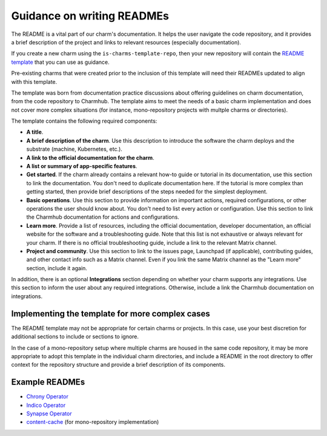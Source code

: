 Guidance on writing READMEs
===========================

The README is a vital part of our charm's documentation. It helps the user
navigate the code repository, and it provides a brief description of the
project and links to relevant resources (especially documentation).

If you create a new charm using the ``is-charms-template-repo``, then your new
repository will contain the `README template <https://github.com/canonical/is-charms-template-repo/blob/main/README.md>`_
that you can use as guidance.

Pre-existing charms that were created prior to the inclusion of this template
will need their READMEs updated to align with this template.

The template was born from documentation practice discussions about offering
guidelines on charm documentation, from the code repository to Charmhub. The
template aims to meet the needs of a basic charm implementation and does not
cover more complex situations (for instance, mono-repository projects with
multple charms or directories). 

The template contains the following required components:

* **A title**.
* **A brief description of the charm**. Use this description to introduce the
  software the charm deploys and the substrate (machine, Kubernetes, etc.).
* **A link to the official documentation for the charm**.
* **A list or summary of app-specific features**. 
* **Get started**. If the charm already contains a relevant how-to guide or
  tutorial in its documentation, use this section to link the documentation.
  You don't need to duplicate documentation here. If the tutorial is more
  complex than getting started, then provide brief descriptions of the steps
  needed for the simplest deployment.
* **Basic operations**. Use this section to provide information on important
  actions, required configurations, or other operations the user should know
  about. You don't need to list every action or configuration. Use this section
  to link the Charmhub documentation for actions and configurations.
* **Learn more**. Provide a list of resources, including the official
  documentation, developer documentation, an official website for the software
  and a troubleshooting guide. Note that this list is not exhaustive or always
  relevant for your charm. If there is no official troubleshooting guide,
  include a link to the relevant Matrix channel.
* **Project and community**. Use this section to link to the issues page,
  Launchpad (if applicable), contributing guides, and other contact info such
  as a Matrix channel. Even if you link the same Matrix channel as the "Learn
  more" section, include it again.

In addition, there is an optional **Integrations** section depending on
whether your charm supports any integrations. Use this section to inform the
user about any required integrations. Otherwise, include a link the Charmhub
documentation on integrations. 

Implementing the template for more complex cases
~~~~~~~~~~~~~~~~~~~~~~~~~~~~~~~~~~~~~~~~~~~~~~~~

The README template may not be appropriate for certain charms or projects.
In this case, use your best discretion for additional sections to include
or sections to ignore. 

In the case of a mono-repository setup where multiple charms are housed in the
same code repository, it may be more appropriate to adopt this template in the
individual charm directories, and include a README in the root directory to
offer context for the repository structure and provide a brief description of
its components.

Example READMEs
~~~~~~~~~~~~~~~

* `Chrony Operator <https://github.com/canonical/chrony-operator/blob/main/README.md>`_
* `Indico Operator <https://github.com/canonical/indico-operator/blob/main/README.md>`_
* `Synapse Operator <https://github.com/canonical/synapse-operator/blob/2/main/README.md>`_
* `content-cache <https://github.com/canonical/content-cache-operator/blob/main/README.md>`_
  (for mono-repository implementation)

